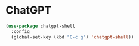 * ChatGPT

#+begin_src emacs-lisp
 (use-package chatgpt-shell
   :config
   (global-set-key (kbd "C-c g") 'chatgpt-shell))
#+end_src
